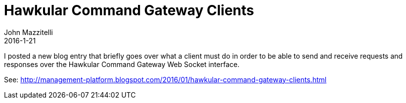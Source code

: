 = Hawkular Command Gateway Clients
John Mazzitelli
2016-1-21

I posted a new blog entry that briefly goes over what a client must do in order to be able to send and receive requests and responses over the Hawkular Command Gateway Web Socket interface.

See: http://management-platform.blogspot.com/2016/01/hawkular-command-gateway-clients.html
